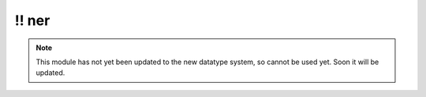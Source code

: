 \!\! ner
~~~~~~~~

.. py:module:: pimlico.modules.opennlp.ner

.. note::

   This module has not yet been updated to the new datatype system, so cannot be used yet. Soon it will be updated.

